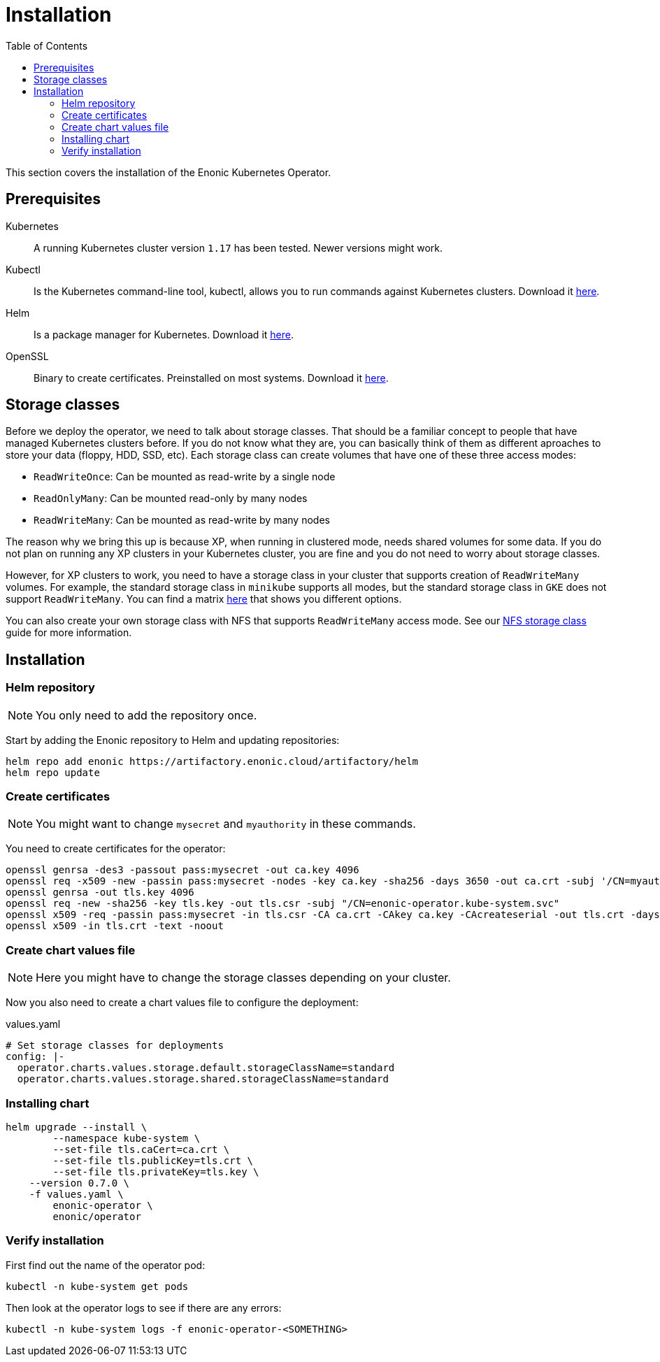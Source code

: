 = Installation
:toc: right
:imagesdir: images

This section covers the installation of the Enonic Kubernetes Operator.

== Prerequisites

Kubernetes:: A running Kubernetes cluster version `1.17` has been tested. Newer versions might work.

Kubectl:: Is the Kubernetes command-line tool, kubectl, allows you to run commands against Kubernetes clusters. Download it https://kubernetes.io/docs/tasks/tools/install-kubectl/[here].

Helm:: Is a package manager for Kubernetes. Download it https://helm.sh/docs/intro/install/[here].

OpenSSL:: Binary to create certificates. Preinstalled on most systems. Download it https://wiki.openssl.org/index.php/Binaries[here].

== Storage classes

Before we deploy the operator, we need to talk about storage classes. That should be a familiar concept to people that have managed Kubernetes clusters before. If you do not know what they are, you can basically think of them as different aproaches to store your data (floppy, HDD, SSD, etc). Each storage class can create volumes that have one of these three access modes:

* `ReadWriteOnce`: Can be mounted as read-write by a single node
* `ReadOnlyMany`:  Can be mounted read-only by many nodes
* `ReadWriteMany`: Can be mounted as read-write by many nodes

The reason why we bring this up is because XP, when running in clustered mode, needs shared volumes for some data. If you do not plan on running any XP clusters in your Kubernetes cluster, you are fine and you do not need to worry about storage classes.

However, for XP clusters to work, you need to have a storage class in your cluster that supports creation of `ReadWriteMany` volumes. For example, the standard storage class in `minikube` supports all modes, but the standard storage class in `GKE` does not support `ReadWriteMany`. You can find a matrix https://kubernetes.io/docs/concepts/storage/persistent-volumes/#access-modes[here] that shows you different options.

You can also create your own storage class with NFS that supports `ReadWriteMany` access mode. See our <<nfs,NFS storage class>> guide for more information.

== Installation

=== Helm repository

NOTE: You only need to add the repository once.

Start by adding the Enonic repository to Helm and updating repositories:

[source,bash]
----
helm repo add enonic https://artifactory.enonic.cloud/artifactory/helm
helm repo update
----

=== Create certificates

NOTE: You might want to change `mysecret` and `myauthority` in these commands.

You need to create certificates for the operator:

[source,bash]
----
openssl genrsa -des3 -passout pass:mysecret -out ca.key 4096
openssl req -x509 -new -passin pass:mysecret -nodes -key ca.key -sha256 -days 3650 -out ca.crt -subj '/CN=myauthority'
openssl genrsa -out tls.key 4096
openssl req -new -sha256 -key tls.key -out tls.csr -subj "/CN=enonic-operator.kube-system.svc"
openssl x509 -req -passin pass:mysecret -in tls.csr -CA ca.crt -CAkey ca.key -CAcreateserial -out tls.crt -days 3650 -sha256
openssl x509 -in tls.crt -text -noout
----

=== Create chart values file

NOTE: Here you might have to change the storage classes depending on your cluster.

Now you also need to create a chart values file to configure the deployment:

.values.yaml
[source,yaml]
----
# Set storage classes for deployments
config: |-
  operator.charts.values.storage.default.storageClassName=standard
  operator.charts.values.storage.shared.storageClassName=standard
----

=== Installing chart

[source,bash]
----
helm upgrade --install \
	--namespace kube-system \
	--set-file tls.caCert=ca.crt \
	--set-file tls.publicKey=tls.crt \
	--set-file tls.privateKey=tls.key \
    --version 0.7.0 \
    -f values.yaml \
	enonic-operator \
	enonic/operator
----

=== Verify installation

First find out the name of the operator pod:

[source,bash]
----
kubectl -n kube-system get pods
----

Then look at the operator logs to see if there are any errors:

[source,bash]
----
kubectl -n kube-system logs -f enonic-operator-<SOMETHING>
----
